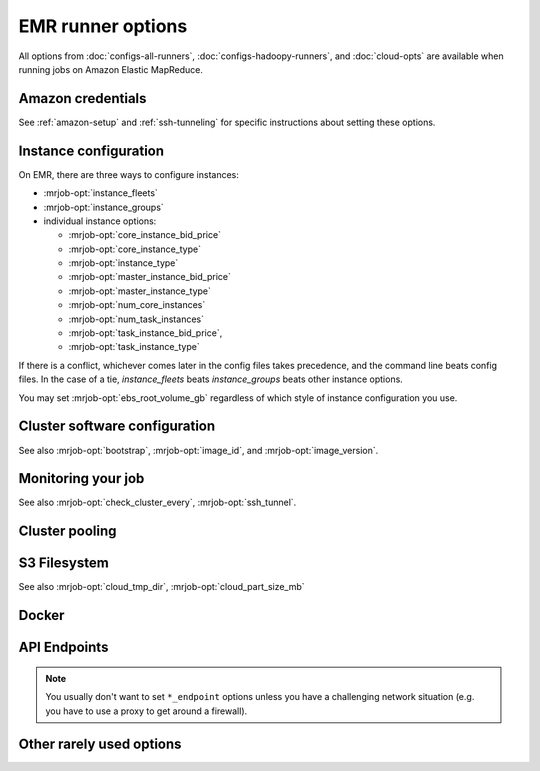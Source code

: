 EMR runner options
==================

All options from :doc:`configs-all-runners`, :doc:`configs-hadoopy-runners`,
and :doc:`cloud-opts` are available when running jobs on Amazon Elastic
MapReduce.

Amazon credentials
------------------

See :ref:`amazon-setup` and :ref:`ssh-tunneling` for specific instructions
about setting these options.

.. mrjob-opt::
    :config: aws_access_key_id
    :type: :ref:`string <data-type-string>`
    :set: emr
    :default: ``None``

    "Username" for Amazon web services.

    There isn't a command-line switch for this option because credentials are
    supposed to be secret! Use the environment variable
    :envvar:`AWS_ACCESS_KEY_ID` instead.

.. mrjob-opt::
    :config: aws_secret_access_key
    :switch: --aws-secret-access-key
    :type: :ref:`string <data-type-string>`
    :set: emr
    :default: ``None``

    Your "password" on AWS.

    There isn't a command-line switch for this option because credentials are
    supposed to be secret! Use the environment variable
    :envvar:`AWS_SECRET_ACCESS_KEY` instead.

.. mrjob-opt::
    :config: aws_session_token
    :type: :ref:`string <data-type-string>`
    :set: emr
    :default: ``None``

    Temporary AWS session token, used along with :mrjob-opt:`aws_access_key_id`
    and :mrjob-opt:`aws_secret_access_key` when using temporary credentials.

    There isn't a command-line switch for this option because credentials are
    supposed to be secret! Use the environment variable
    :envvar:`AWS_SESSION_TOKEN` instead.

.. mrjob-opt::
    :config: ec2_key_pair
    :switch: --ec2-key-pair
    :type: :ref:`string <data-type-string>`
    :set: emr
    :default: ``None``

    name of the SSH key you set up for EMR.

.. mrjob-opt::
    :config: ec2_key_pair_file
    :switch: --ec2-key-pair-file
    :type: :ref:`path <data-type-path>`
    :set: emr
    :default: ``None``

    path to file containing the SSH key for EMR

.. mrjob-opt::
    :config: iam_instance_profile
    :switch: --iam-instance-profile
    :type: :ref:`string <data-type-string>`
    :set: emr
    :default: (automatic)

    Name of an IAM instance profile to use for EC2 clusters created by EMR. See
    http://docs.aws.amazon.com/ElasticMapReduce/latest/DeveloperGuide/emr-iam-roles.html
    for more details on using IAM with EMR.

.. mrjob-opt::
    :config: iam_service_role
    :switch: --iam-service-role
    :type: :ref:`string <data-type-string>`
    :set: emr
    :default: (automatic)

    Name of an IAM role for the EMR service to use. See
    http://docs.aws.amazon.com/ElasticMapReduce/latest/DeveloperGuide/emr-iam-roles.html
    for more details on using IAM with EMR.

Instance configuration
----------------------

On EMR, there are three ways to configure instances:

* :mrjob-opt:`instance_fleets`
* :mrjob-opt:`instance_groups`
* individual instance options:

  * :mrjob-opt:`core_instance_bid_price`
  * :mrjob-opt:`core_instance_type`
  * :mrjob-opt:`instance_type`
  * :mrjob-opt:`master_instance_bid_price`
  * :mrjob-opt:`master_instance_type`
  * :mrjob-opt:`num_core_instances`
  * :mrjob-opt:`num_task_instances`
  * :mrjob-opt:`task_instance_bid_price`,
  * :mrjob-opt:`task_instance_type`

If there is a conflict, whichever comes later in the config
files takes precedence, and the command line beats config files. In
the case of a tie, `instance_fleets` beats `instance_groups` beats
other instance options.

You may set :mrjob-opt:`ebs_root_volume_gb` regardless of which style
of instance configuration you use.


.. mrjob-opt::
    :config: instance_fleets
    :switch: --instance-fleet
    :set: emr
    :default: ``None``

    A list of instance fleet definitions to pass to the EMR API. Pass a JSON
    string on the command line or use data structures in the config file
    (which is itself basically JSON). For example:

    .. code-block:: yaml

        runners:
          emr:
            instance_fleets:
            - InstanceFleetType: MASTER
              InstanceTypeConfigs:
              - InstanceType: m1.medium
              TargetOnDemandCapacity: 1
            - InstanceFleetType: CORE
              TargetSpotCapacity: 2
              TargetOnDemandCapacity: 2
              LaunchSpecifications:
                SpotSpecification:
                  TimeoutDurationMinutes: 20
                  TimeoutAction: SWITCH_TO_ON_DEMAND
              InstanceTypeConfigs:
              - InstanceType: m1.medium
                BidPriceAsPercentageOfOnDemandPrice: 50
                WeightedCapacity: 1
              - InstanceType: m1.large
                BidPriceAsPercentageOfOnDemandPrice: 50
                WeightedCapacity: 2

.. mrjob-opt::
    :config: instance_groups
    :switch: --instance-groups
    :set: emr
    :default: ``None``

    A list of instance group definitions to pass to the EMR API. Pass a JSON
    string on the command line or use data structures in the config file
    (which is itself basically JSON).

    This allows for more fine-tuned EBS volume configuration than
    :mrjob-opt:`ebs_root_volume_gb`. For example:

    .. code-block:: yaml

        runners:
          emr:
            instance_groups:
            - InstanceRole: MASTER
              InstanceCount: 1
              InstanceType: m1.medium
            - InstanceRole: CORE
              InstanceCount: 10
              InstanceType: c1.xlarge
              EbsConfiguration:
                EbsOptimized: true
                EbsBlockDeviceConfigs:
                - VolumeSpecification:
                    SizeInGB: 100
                    VolumeType: gp2

    `instance_groups` is incompatible with :mrjob-opt:`instance_fleets`
    and other instance options. See :mrjob-opt:`instance_fleets` for
    details.

.. mrjob-opt::
    :config: core_instance_bid_price
    :switch: --core-instance-bid-price
    :type: :ref:`string <data-type-string>`
    :set: emr
    :default: ``None``

    When specified and not "0", this creates the core Hadoop nodes as spot
    instances at this bid price.  You usually only want to set bid price for
    task instances.

.. mrjob-opt::
    :config: master_instance_bid_price
    :switch: --master-instance-bid-price
    :type: :ref:`string <data-type-string>`
    :set: emr
    :default: ``None``

    When specified and not "0", this creates the master Hadoop node as a spot
    instance at this bid price. You usually only want to set bid price for
    task instances unless the master instance is your only instance.

.. mrjob-opt::
    :config: task_instance_bid_price
    :switch: --task-instance-bid-price
    :type: :ref:`string <data-type-string>`
    :set: emr
    :default: ``None``

    When specified and not "0", this creates the master Hadoop node as a spot
    instance at this bid price.  (You usually only want to set bid price for
    task instances.)

.. mrjob-opt::
    :config: ebs_root_volume_gb
    :switch: --ebs-root-volume-gb
    :type: integer
    :set: emr
    :default: ``None``

    When specified (and not zero), sets the size of the root EBS volume,
    in GiB.

    .. versionadded:: 0.6.5


Cluster software configuration
------------------------------

See also :mrjob-opt:`bootstrap`, :mrjob-opt:`image_id`, and
:mrjob-opt:`image_version`.

.. mrjob-opt::
   :config: applications
   :switch: --application, --applications
   :type: :ref:`string list <data-type-string-list>`
   :set: emr
   :default: ``[]``

   Additional applications to run on 4.x AMIs (e.g. ``'Ganglia'``,
   ``'Mahout'``, ``'Spark'``).

   You do not need to specify ``'Hadoop'``; mrjob will always include it
   automatically. In most cases it'll auto-detect when to include ``'Spark'``
   as well.

   See `Applications <http://docs.aws.amazon.com/ElasticMapReduce/latest/ReleaseGuide/emr-release-components.html>`_ in the EMR docs for more details.

   .. versionchanged:: 0.6.7

      Added :option:`--applications` switch

.. mrjob-opt::
    :config: bootstrap_actions
    :switch: --bootstrap-actions
    :type: :ref:`string list <data-type-string-list>`
    :set: emr
    :default: ``[]``

    A list of raw bootstrap actions (essentially scripts) to run prior to any
    of the other bootstrap steps. Any arguments should be separated from the
    command by spaces (we use :py:func:`shlex.split`). If the action is on the
    local filesystem, we'll automatically upload it to S3.

    This has little advantage over :mrjob-opt:`bootstrap`; it is included
    in order to give direct access to the EMR API.

.. mrjob-opt::
   :config: bootstrap_spark
   :switch: --bootstrap-spark, --no-bootstrap-spark
   :type: boolean
   :set: emr
   :default: (automatic)

   Install Spark on the cluster. This works on AMI version 3.x and later.

   By default, we automatically install Spark only if our job has Spark steps.

   In case you're curious, here's how mrjob determines you're using Spark:

   * any :py:class:`~mrjob.step.SparkStep` or
     :py:class:`~mrjob.step.SparkScriptStep` in your job's steps (including
     implicitly through the :py:class:`~mrjob.job.MRJob.spark` method)
   * "Spark" included in :mrjob-opt:`applications` option
   * any bootstrap action (see :mrjob-opt:`bootstrap_actions`) ending in
     ``/spark-install`` (this is how you install Spark on 3.x AMIs)

.. mrjob-opt::
    :config: emr_configurations
    :switch: --emr-configuration
    :type: list of dicts
    :set: emr
    :default: ``[]``

    Cluster configs for AMI version 4.x and later. For example:

    .. code-block:: yaml

        runners:
          emr:
            emr_configurations:
            - Classification: core-site
              Properties:
                hadoop.security.groups.cache.secs: 250

    On the command line, configurations should be JSON-encoded:

    .. code-block:: sh

        --emr-configuration '{"Classification": "core-site", ...}

    See `Configuring Applications <http://docs.aws.amazon.com/ElasticMapReduce/latest/ReleaseGuide/emr-configure-apps.html>`_ in the EMR docs for more details.

    .. versionchanged:: 0.6.11

       ``!clear`` tag works. Later config dicts will overwrite earlier ones
       with the same ``Classification``. If the later dict has empty
       ``Properties`` and ``Configurations``, the earlier dict will be simply
       deleted.

.. mrjob-opt::
    :config: release_label
    :switch: --release-label
    :type: :ref:`string <data-type-string>`
    :set: emr
    :default: ``None``

    EMR Release to use (e.g. ``emr-4.0.0``). This overrides
    :mrjob-opt:`image_version`.

    For more information about Release Labels, see
    `Differences Introduced in 4.x`_.

    .. _`Differences Introduced in 4.x`:
        http://docs.aws.amazon.com/ElasticMapReduce/latest/ReleaseGuide/emr-release-differences.html

Monitoring your job
-------------------

See also :mrjob-opt:`check_cluster_every`, :mrjob-opt:`ssh_tunnel`.

.. mrjob-opt::
    :config: enable_emr_debugging
    :switch: --enable-emr-debugging
    :type: boolean
    :set: emr
    :default: ``False``

    store Hadoop logs in SimpleDB

Cluster pooling
---------------

.. mrjob-opt::
    :config: max_concurrent_steps
    :switch: --max-concurrent-steps
    :type: integer
    :set: emr
    :default: 1

    When joining a pooled cluster, require its ``StepConcurrency`` to be
    no higher than this, and make sure it doesn't already have as many
    steps as it can possibly run concurrently (it's okay to join a
    pooled cluster in the ``RUNNING`` state if it runs steps concurrently).

    When launching a new cluster, set ``StepConcurrency`` to this. This can
    be used even without enabling :mrjob-opt:`pool_clusters`.

    .. versionadded:: 0.7.4

.. mrjob-opt::
    :config: pool_clusters
    :switch: --pool-clusters
    :type: :ref:`string <data-type-string>`
    :set: emr
    :default: ``True``

    Try to run the job on a ``WAITING`` pooled cluster with the same
    bootstrap configuration. Prefer the one with the most compute units. Use
    S3 to "lock" the cluster and ensure that the job is not scheduled behind
    another job. If no suitable cluster is `WAITING`, create a new pooled
    cluster.

.. mrjob-opt::
    :config: pool_name
    :switch: --pool-name
    :type: :ref:`string <data-type-string>`
    :set: emr
    :default: ``'default'``

    Specify a pool name to join. Does not imply :mrjob-opt:`pool_clusters`.

.. mrjob-opt::
    :config: pool_wait_minutes
    :switch: --pool-wait-minutes
    :type: :ref:`string <data-type-string>`
    :set: emr
    :default: 0

    If pooling is enabled and no cluster is available, retry finding a cluster
    every 30 seconds until this many minutes have passed, then start a new
    cluster instead of joining one.

S3 Filesystem
-------------

See also :mrjob-opt:`cloud_tmp_dir`, :mrjob-opt:`cloud_part_size_mb`

.. mrjob-opt::
    :config: cloud_log_dir
    :switch: --cloud-log-dir
    :type: :ref:`string <data-type-string>`
    :set: emr
    :default: append ``logs`` to :mrjob-opt:`cloud_tmp_dir`

    Where on S3 to put logs, for example ``s3://yourbucket/logs/``. Logs for
    your cluster will go into a subdirectory, e.g.
    ``s3://yourbucket/logs/j-CLUSTERID/``.

Docker
------

.. mrjob-opt::
    :config: docker_client_config
    :switch: --docker-client-config
    :type: :ref:`string <data-type-string>`
    :set: emr
    :default: ``None``

    An ``hdfs://`` URI pointing to the client config, which is used to
    authenticate with a private Docker registry (e.g. ECR).

    See "Using ECR" on `this page <https://aws.amazon.com/blogs/big-data/run-spark-applications-with-docker-using-amazon-emr-6-0-0-beta/>`__
    for information about how to fetch working credentials. Because ECR
    credentials only last 12 hours, if you want to use ECR and Docker
    for multiple jobs on a long-running cluster, you may wish to set up
    a cron job at bootstrap time.

    .. versionadded:: 0.7.4

.. mrjob-opt::
    :config: docker_image
    :switch: --docker-image, --no-docker
    :type: :ref:`string <data-type-string>`
    :set: emr
    :default: ``None``

    The repository, name, and optionally, tag of a docker image, in the format
    ``registry/repository:tag``. If ``registry/`` is omitted, we assume the
    default registry on Docker Hub (``library``). If registry is a hostname,
    we connect to that host instead (e.g. for use of ECR).

    Other ``docker_*`` options will do nothing if this is not set.

    Note that you must be running at least AMI 6.0.0 to use Docker on EMR.

    .. versionadded:: 0.7.4

.. mrjob-opt::
    :config: docker_mounts
    :switch: --docker-mount
    :type: :ref:`string list <data-type-string-list>`
    :set: emr
    :default: ``[]``

    Optional mounting instructions to pass to Docker, in the format
    ``/local/path:/path/inside/docker:ro_or_rw``.

    .. versionadded:: 0.7.4

API Endpoints
-------------

.. note ::

   You usually don't want to set ``*_endpoint`` options unless you have a
   challenging network situation (e.g. you have to use a proxy to get around
   a firewall).

.. mrjob-opt::
    :config: ec2_endpoint
    :switch: --ec2-endpoint
    :type: :ref:`string <data-type-string>`
    :set: emr
    :default: (automatic)

    .. versionadded:: 0.6.5

    Force mrjob to connect to EC2 on this endpoint (e.g.
    ``ec2.us-gov-west-1.amazonaws.com``).

.. mrjob-opt::
    :config: emr_endpoint
    :switch: --emr-endpoint
    :type: :ref:`string <data-type-string>`
    :set: emr
    :default: infer from :mrjob-opt:`region`

    Force mrjob to connect to EMR on this endpoint (e.g.
    ``us-west-1.elasticmapreduce.amazonaws.com``).

.. mrjob-opt::
    :config: iam_endpoint
    :switch: --iam-endpoint
    :type: :ref:`string <data-type-string>`
    :set: emr
    :default: (automatic)

    Force mrjob to connect to IAM on this endpoint (e.g.
    ``iam.us-gov.amazonaws.com``).

.. mrjob-opt::
    :config: s3_endpoint
    :switch: --s3-endpoint
    :type: :ref:`string <data-type-string>`
    :set: emr
    :default: (automatic)

    Force mrjob to connect to S3 on this endpoint, rather than letting it
    choose the appropriate endpoint for each S3 bucket.

    .. warning:: If you set this to a region-specific endpoint
                 (e.g. ``'s3-us-west-1.amazonaws.com'``) mrjob may not
                 be able to access buckets located in other regions.

Other rarely used options
-------------------------

.. mrjob-opt::
    :config: add_steps_in_batch
    :switch: --add-steps-in-batch, --no-add-steps-in-batch
    :type: boolean
    :set: emr
    :default: ``True`` for AMIs before 5.28.0, ``False`` otherwise

    For a multi-step job, should we submit all steps at once, or one at
    a time? By default, we only submit steps all at once if the AMI doesn't
    support running concurrent steps (that is, before AMI 5.28.0).

    .. versionadded:: 0.7.4

.. mrjob-opt::
    :config: additional_emr_info
    :switch: --additional-emr-info
    :type: special
    :set: emr
    :default: ``None``

    Special parameters to select additional features, mostly to support beta
    EMR features. Pass a JSON string on the command line or use data
    structures in the config file (which is itself basically JSON).

.. mrjob-opt::
    :config: emr_action_on_failure
    :switch: --emr-action-on-failure
    :type: :ref:`string <data-type-string>`
    :set: emr
    :default: (automatic)

    What happens if step of your job fails

    * ``'CANCEL_AND_WAIT'`` cancels all steps on the cluster
    * ``'CONTINUE'`` continues to the next step (useful when submitting several
        jobs to the same cluster)
    * ``'TERMINATE_CLUSTER'`` shuts down the cluster entirely

    The default is ``'CANCEL_AND_WAIT'`` when using pooling (see
    :mrjob-opt:`pool_clusters`) or an existing cluster (see
    :mrjob-opt:`cluster_id`), and ``'TERMINATE_CLUSTER'`` otherwise.

.. mrjob-opt::
    :config: hadoop_streaming_jar_on_emr
    :switch: --hadoop-streaming-jar-on-emr
    :type: :ref:`string <data-type-string>`
    :set: emr
    :default: AWS default

.. mrjob-opt::
    :config: ssh_add_bin
    :switch: --ssh-add-bin
    :type: :ref:`command <data-type-command>`
    :set: emr
    :default: ``'ssh-add'``

    Path to the ``ssh-add`` binary. Used on EMR to access logs on the
    non-master node, without copying your SSH key to the master node.

    .. versionadded:: 0.7.2

.. mrjob-opt::
    :config: ssh_bin
    :switch: --ssh-bin
    :type: :ref:`command <data-type-command>`
    :set: emr
    :default: ``'ssh'``

    Path to the ssh binary; may include switches (e.g.  ``'ssh -v'`` or
    ``['ssh', '-v']``). Defaults to :command:`ssh`.

    On EMR, mrjob uses SSH to tunnel to the job tracker (see
    :mrjob-opt:`ssh_tunnel`), as a fallback way of fetching job progress,
    and as a quicker way of accessing your job's logs.

    .. versionchanged:: 0.6.8

       Setting this to an empty value (``--ssh-bin ''``) instructs mrjob to use
       the default value (used to effectively disable SSH).

.. mrjob-opt::
    :config: tags
    :switch: --tag
    :type: :ref:`dict <data-type-plain-dict>`
    :set: emr
    :default: ``{}``

    Metadata tags to apply to the EMR cluster after its
    creation. See `Tagging Amazon EMR Clusters`_ for more information
    on applying metadata tags to EMR clusters.

    .. _`Tagging Amazon EMR Clusters`:
        http://docs.aws.amazon.com/ElasticMapReduce/latest/DeveloperGuide/emr-plan-tags.html

    Tag names and values are strings. On the command line, to set a tag
    use ``--tag KEY=VALUE``:

    .. code-block:: sh

        --tag team=development

    In the config file, ``tags`` is a dict:

    .. code-block:: yaml

        runners:
          emr:
            tags:
              team: development
              project: mrjob

